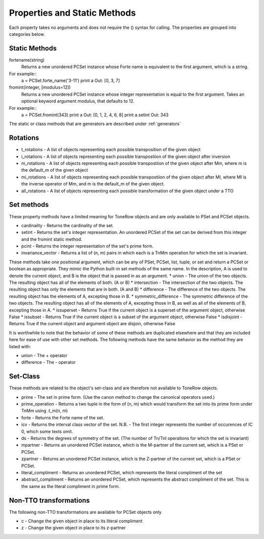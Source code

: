 .. _properties:

=============================
Properties and Static Methods
=============================

Each property takes no arguments and does not require the () syntax for calling.
The properties are grouped into categories below.

Static Methods
--------------

fortename(string)
    Returns a new unordered PCSet instance whose Forte name is equivalent to the first argument, which is a string.

For example::
    a = PCSet.forte_name('3-11')
    print a
    Out: [0, 3, 7]

fromint(integer, [modulus=12])
    Returns a new unordered PCSet instance whose integer representation is equal to the first argument.
    Takes an optional keyword argument modulus, that defaults to 12.

For example::
    a = PCSet.fromint(343)
    print a
    Out: [0, 1, 2, 4, 6, 8]
    print a.setint
    Out: 343

The static or class methods that are generators are described under :ref:`generators`

Rotations
---------
* t_rotations - A list of objects representing each possible transposition of the given object
* i_rotations - A list of objects representing each possible transpostiion of the given object after inversion
* m_rotations - A list of objects representing each possible transpostiion of the given object after Mm, where m is the default_m of the given object
* mi_rotations - A list of objects representing each possible transpostiion of the given object after MI, where MI is the inverse operator of Mm, and m is the default_m of the given object.
* all_rotations - A list of objects representing each possible transformation of the given object under a TTO


Set methods
-----------

These property methods have a limited meaning for ToneRow objects and are only available to PSet and PCSet objects.

* cardinality - Returns the cardinality of the set.
* setint - Returns the set's integer representation. An unordered PCSet of the set can be derived from this integer and the fromint static method.
* pcint - Returns the integer representation of the set's prime form.
* invariance_vector - Returns a list of (n, m) pairs in which each is a TnMm operation for which the set is invariant.

These methods take one positional argument, which can be any of PSet, PCSet, list, tuple, or set and return a PCSet or boolean as appropriate.
They mimic the Python built-in set methods of the same name. In the description, A is used to denote the current object, and B is the object that is passed in as an argument.
* union - The union of the two objects. The resulting object has all of the elements of both. (A or B)
* intersection - The intersection of the two objects. The resulting object has only the elements that are in both. (A and B)
* difference - The difference of the two objects. The resulting object has the elements of A, excepting those in B.
* symmetric_difference - The symmetric difference of the two objects. The resulting object has all of the elements of A, excepting those in B, as well as all of the elements of B, excepting those in A.
* issuperset - Returns True if the current object is a superset of the argument object, otherwise False
* issubset - Returns True if the current object is a subset of the argument object, otherwise False
* isdisjoint - Returns True if the current object and argument object are disjoin, otherwise False

It is worthwhile to note that the behavior of some of these methods are duplicated elsewhere and that they are included here for ease of use with other set methods.
The following methods have the same behavior as the method they are listed with:

* union - The + operator
* difference - The - operator


Set-Class
---------

These methods are related to the object's set-class and are therefore not available to ToneRow objects.

* prime - The set in prime form. (Use the canon method to change the canonical operators used.)
* prime_operation - Returns a two tuple in the form of (n, m) which would transform the set into its prime form under TnMm using .t_m(n, m)
* forte - Returns the Forte name of the set.
* icv - Returns the interval class vector of the set. N.B. - The first integer represents the number of occurences of IC 0, which some texts omit.
* ds - Returns the degrees of symmetry of the set. (The number of Tn/TnI operations for which the set is invariant)
* mpartner - Returns an unordered PCSet instance, which is the M-partner of the current set, which is a PSet or PCSet.
* zpartner - Returns an unordered PCSet instance, which is the Z-partner of the current set, which is a PSet or PCSet.
* literal_compliment - Returns an unordered PCSet, which represents the literal compliment of the set
* abstract_compliment - Returns an unordered PCSet, which represents the abstract compliment of the set. This is the same as the literal compliment in prime form.

Non-TTO transformations
-----------------------

The following non-TTO transformations are available for PCSet objects only

* c - Change the given object in place to its literal compliment
* z - Change the given object in place to its z-partner
